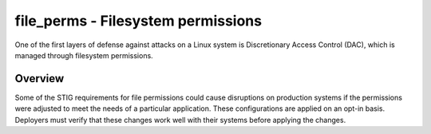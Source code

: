 file_perms - Filesystem permissions
===================================

One of the first layers of defense against attacks on a Linux system is
Discretionary Access Control (DAC), which is managed through filesystem
permissions.

Overview
--------

Some of the STIG requirements for file permissions could cause disruptions on
production systems if the permissions were adjusted to meet the needs of a
particular application. These configurations are applied on an opt-in basis.
Deployers must verify that these changes work well with their systems before
applying the changes.
